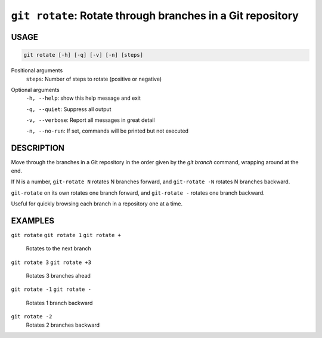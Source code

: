 ``git rotate``: Rotate through branches in a Git repository
-----------------------------------------------------------

USAGE
=====

.. code-block:: bash

    git rotate [-h] [-q] [-v] [-n] [steps]

Positional arguments
  ``steps``: Number of steps to rotate (positive or negative)

Optional arguments
  ``-h, --help``: show this help message and exit

  ``-q, --quiet``: Suppress all output

  ``-v, --verbose``: Report all messages in great detail

  ``-n, --no-run``: If set, commands will be printed but not executed

DESCRIPTION
===========

Move through the branches in a Git repository in the order
given by the `git branch` command, wrapping around at the end.

If N is a number, ``git-rotate N`` rotates N branches forward,
and ``git-rotate -N`` rotates N branches backward.

``git-rotate`` on its own rotates one branch forward, and
``git-rotate -`` rotates one branch backward.

Useful for quickly browsing each branch in a repository one at a time.

EXAMPLES
========

``git rotate``
``git rotate 1``
``git rotate +``
    Rotates to the next branch

``git rotate 3``
``git rotate +3``
    Rotates 3 branches ahead

``git rotate -1``
``git rotate -``
    Rotates 1 branch backward

``git rotate -2``
    Rotates 2 branches backward
